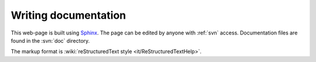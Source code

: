 .. _writing_documentation:

=====================
Writing documentation
=====================

This web-page is built using `Sphinx <http://sphinx.pocoo.org>`_.  The
page can be edited by anyone with :ref:`svn` access.  Documentation
files are found in the :svn:`doc` directory.

The markup format is :wiki:`reStructuredText style <it/ReStructuredTextHelp>`.
